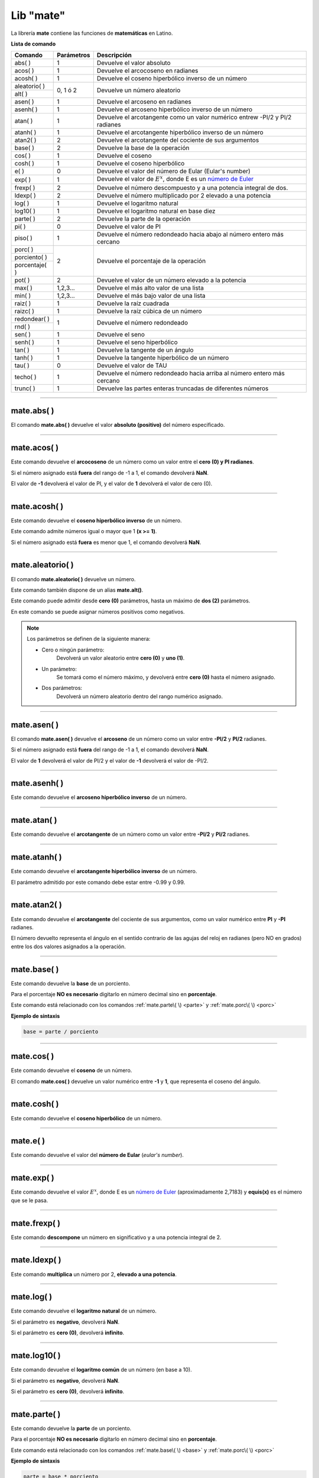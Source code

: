 .. _matelibLink:

.. meta::
   :description: Librería de matematicas en Latino
   :keywords: manual, documentacion, latino, librerias, lib, mate, matematica

============
Lib "mate"
============
La librería **mate** contiene las funciones de **matemáticas** en Latino.

**Lista de comando**

+----------------+------------+-------------------------------------------------------------------------------+
| Comando        | Parámetros | Descripción                                                                   |
+================+============+===============================================================================+
| abs\( \)       | 1          | Devuelve el valor absoluto                                                    |
+----------------+------------+-------------------------------------------------------------------------------+
| acos\( \)      | 1          | Devuelve el arcocoseno en radianes                                            |
+----------------+------------+-------------------------------------------------------------------------------+
| acosh\( \)     | 1          | Devuelve el coseno hiperbólico inverso de un número                           |
+----------------+------------+-------------------------------------------------------------------------------+
| aleatorio\( \) | 0, 1 ó 2   | Devuelve un número aleatorio                                                  |
+----------------+            |                                                                               |
| alt\( \)       |            |                                                                               |
+----------------+------------+-------------------------------------------------------------------------------+
| asen\( \)      | 1          | Devuelve el arcoseno en radianes                                              |
+----------------+------------+-------------------------------------------------------------------------------+
| asenh\( \)     | 1          | Devuelve el arcoseno hiperbólico inverso de un número                         |
+----------------+------------+-------------------------------------------------------------------------------+
| atan\( \)      | 1          | Devuelve el arcotangente como un valor numérico entrew -PI/2 y PI/2 radianes  |
+----------------+------------+-------------------------------------------------------------------------------+
| atanh\( \)     | 1          | Devuelve el arcotangente hiperbólico inverso de un número                     |
+----------------+------------+-------------------------------------------------------------------------------+
| atan2\( \)     | 2          | Devuelve el arcotangente del cociente de sus argumentos                       |
+----------------+------------+-------------------------------------------------------------------------------+
| base\( \)      | 2          | Devuelve la base de la operación                                              |
+----------------+------------+-------------------------------------------------------------------------------+
| cos\( \)       | 1          | Devuelve el coseno                                                            |
+----------------+------------+-------------------------------------------------------------------------------+
| cosh\( \)      | 1          | Devuelve el coseno hiperbólico                                                |
+----------------+------------+-------------------------------------------------------------------------------+
| e\( \)         | 0          | Devuelve el valor del número de Eular (Eular's number)                        |
+----------------+------------+-------------------------------------------------------------------------------+
| exp\( \)       | 1          | Devuelve el valor de :math:`E^x`, donde E es un `número de Euler`_            |
+----------------+------------+-------------------------------------------------------------------------------+
| frexp\( \)     | 2          | Devuelve el número descompuesto y a una potencia integral de dos.             |
+----------------+------------+-------------------------------------------------------------------------------+
| ldexp\( \)     | 2          | Devuelve el número multiplicado por 2 elevado a una potencia                  |
+----------------+------------+-------------------------------------------------------------------------------+
| log\( \)       | 1          | Devuelve el logaritmo natural                                                 |
+----------------+------------+-------------------------------------------------------------------------------+
| log10\( \)     | 1          | Devuelve el logaritmo natural en base diez                                    |
+----------------+------------+-------------------------------------------------------------------------------+
| parte\( \)     | 2          | Devuelve la parte de la operación                                             |
+----------------+------------+-------------------------------------------------------------------------------+
| pi\( \)        | 0          | Devuelve el valor de PI                                                       |
+----------------+------------+-------------------------------------------------------------------------------+
| piso\( \)      | 1          | Devuelve el número redondeado hacia abajo al número entero más cercano        |
+----------------+------------+-------------------------------------------------------------------------------+
| porc\( \)      | 2          | Devuelve el porcentaje de la operación                                        |
+----------------+            |                                                                               |
| porciento\( \) |            |                                                                               |
+----------------+            |                                                                               |
| porcentaje\( \)|            |                                                                               |
+----------------+------------+-------------------------------------------------------------------------------+
| pot\( \)       | 2          | Devuelve el valor de un número elevado a la potencia                          |
+----------------+------------+-------------------------------------------------------------------------------+
| max\( \)       | 1,2,3...   | Devuelve el más alto valor de una lista                                       |
+----------------+------------+-------------------------------------------------------------------------------+
| min\( \)       | 1,2,3...   | Devuelve el más bajo valor de una lista                                       |
+----------------+------------+-------------------------------------------------------------------------------+
| raiz\( \)      | 1          | Devuelve la raíz cuadrada                                                     |
+----------------+------------+-------------------------------------------------------------------------------+
| raizc\( \)     | 1          | Devuelve la raíz cúbica de un número                                          |
+----------------+------------+-------------------------------------------------------------------------------+
| redondear\( \) | 1          | Devuelve el número redondeado                                                 |
+----------------+            |                                                                               |
| rnd\( \)       |            |                                                                               |
+----------------+------------+-------------------------------------------------------------------------------+
| sen\( \)       | 1          | Devuelve el seno                                                              |
+----------------+------------+-------------------------------------------------------------------------------+
| senh\( \)      | 1          | Devuelve el seno hiperbólico                                                  |
+----------------+------------+-------------------------------------------------------------------------------+
| tan\( \)       | 1          | Devuelve la tangente de un ángulo                                             |
+----------------+------------+-------------------------------------------------------------------------------+
| tanh\( \)      | 1          | Devuelve la tangente hiperbólico de un número                                 |
+----------------+------------+-------------------------------------------------------------------------------+
| tau\( \)       | 0          | Devuelve el valor de TAU                                                      |
+----------------+------------+-------------------------------------------------------------------------------+
| techo\( \)     | 1          | Devuelve el número redondeado hacia arriba al número entero más cercano       |
+----------------+------------+-------------------------------------------------------------------------------+
| trunc\( \)     | 1          | Devuelve las partes enteras truncadas de diferentes números                   |
+----------------+------------+-------------------------------------------------------------------------------+

----

mate.abs\( \)
---------------
El comando **mate.abs\( \)** devuelve el valor **absoluto (positivo)** del número especificado.

.. raw:: html

   <pre><code class="language-latino line-numbers">escribir(mate.abs(-7.25))     //Devolverá 7.25</code></pre>

----

mate.acos\( \)
---------------
Este comando devuelve el **arcocoseno** de un número como un valor entre el **cero (0) y PI radianes**.

Si el número asignado está **fuera** del rango de -1 a 1, el comando devolverá **NaN**.

El valor de **-1** devolverá el valor de PI, y el valor de **1** devolverá el valor de cero (0).

.. raw:: html

   <pre><code class="language-latino line-numbers">escribir(mate.acos(0.5))     //Devolverá 1.04719...</code></pre>

----

mate.acosh\( \)
---------------
Este comando devuelve el **coseno hiperbólico inverso** de un número.

Este comando admite números igual o mayor que 1 **(x >= 1)**.

Si el número asignado está **fuera** es menor que 1, el comando devolverá **NaN**.

.. raw:: html

   <pre><code class="language-latino line-numbers">escribir(mate.acosh(7))        //Devolverá 2.633915793849634
   escribir(mate.acosh(56))       //Devolverá 4.71841914237288
   escribir(mate.acosh(2.45))     //Devolverá 1.544713117870739
   escribir(mate.acosh(1))        //Devolverá 0</code></pre>

----

mate.aleatorio\( \)
--------------------
El comando **mate.aleatorio\( \)** devuelve un número.

Este comando también dispone de un alias **mate.alt()**.

Este comando puede admitir desde **cero (0)** parámetros, hasta un máximo de **dos (2)** parámetros.

En este comando se puede asignar números positivos como negativos.

.. note:: Los parámetros se definen de la siguiente manera:
    
    * Cero o ningún parámetro:
        Devolverá un valor aleatorio entre **cero (0)** y **uno (1)**.

    * Un parámetro:
        Se tomará como el número máximo, y devolverá entre **cero (0)** hasta el número asignado.

    * Dos parámetros:
        Devolverá un número aleatorio dentro del rango numérico asignado.

.. raw:: html

   <pre><code class="language-latino line-numbers">escribir(mate.alt())                //Devolverá un número aleatorio entre 0 y 1
   escribir(mate.aleatorio(25))        //Devolverá un número aleatorio entre 0 y 25
   escribir(mate.aleatorio(-25,5))     //Devolverá un número aleatorio entre -25 a 5</code></pre>

----

mate.asen\( \)
---------------
El comando **mate.asen\( \)** devuelve el **arcoseno** de un número como un valor entre **-PI/2** y **PI/2** radianes.

Si el número asignado está **fuera** del rango de -1 a 1, el comando devolverá **NaN**.

El valor de **1** devolverá el valor de PI/2 y el valor de **-1** devolverá el valor de -PI/2.

.. raw:: html

   <pre><code class="language-latino line-numbers">escribir(mate.asen(0.5))     //Devolverá 0.52359...</code></pre>

----

mate.asenh\( \)
-----------------
Este comando devuelve el **arcoseno hiperbólico inverso** de un número.

.. raw:: html

   <pre><code class="language-latino line-numbers">escribir(mate.asenh(7))        //Devolverá 2.644120761058629
   escribir(mate.asenh(56))       //Devolverá 4.718578581151767
   escribir(mate.asenh(2.45))     //Devolverá 1.6284998192841909
   escribir(mate.asenh(1))        //Devolverá 0.881373587019543
   escribir(mate.asenh(0.5))      //Devolverá 0.48121182505960347
   escribir(mate.asenh(-10))      //Devolverá -2.99822295029797</code></pre>

----

mate.atan\( \)
---------------
Este comando devuelve el **arcotangente** de un número como un valor entre **-PI/2** y **PI/2** radianes.

.. raw:: html

   <pre><code class="language-latino line-numbers">escribir(mate.atan(2))     //Devolverá 1.10714...</code></pre>

----

mate.atanh\( \)
-----------------
Este comando devuelve el **arcotangente hiperbólico inverso** de un número.

El parámetro admitido por este comando debe estar entre -0.99 y 0.99.

.. raw:: html

   <pre><code class="language-latino line-numbers">escribir(mate.atanh(0.59))      //Devolverá 0.6776660677579618
   escribir(mate.atanh(-0.12))     //Devolverá -0.120581028408444
   escribir(mate.atanh(0.99))      //Devolverá 2.646652412362246</code></pre>

----

mate.atan2\( \)
----------------
Este comando devuelve el **arcotangente** del cociente de sus argumentos, como un valor numérico entre **PI** y **-PI** radianes.

El número devuelto representa el ángulo en el sentido contrario de las agujas del reloj en radianes (pero NO en grados) entre los dos valores asignados a la operación.

.. raw:: html

   <pre><code class="language-latino line-numbers">/*
   En este ejemplo usaremos las coordenadas de (4,8).

   **Importante**
   Con este comando la segunda coordenada se pasa como primer argumento
   y la primera coordenada se pasa como segundo argumento
   */
   
   escribir(mate.atan2(8,4))     //Devolverá 1.10714...</code></pre>

----

.. _base:

mate.base\( \)
---------------
Este comando devuelve la **base** de un porciento.

Para el porcentaje **NO es necesario** digitarlo en número decimal sino en **porcentaje**.

Este comando está relacionado con los comandos :ref:`mate.parte\( \) <parte>` y :ref:`mate.porc\( \) <porc>`  

**Ejemplo de sintaxis**

.. code-block:: bash
   
   base = parte / porciento

.. raw:: html

   <pre><code class="language-latino line-numbers">/*
   En este ejemplo buscaremos la base.
   Ejemplo: ¿30 es una parte que representa el 40% de cuál número?
   */
   
   escribir(mate.base(30,40))     //Devolverá 75</code></pre>

----

mate.cos\( \)
--------------
Este comando devuelve el **coseno** de un número.

El comando **mate.cos\( \)** devuelve un valor numérico entre **-1** y **1**, que representa el coseno del ángulo.

.. raw:: html

   <pre><code class="language-latino line-numbers">escribir(mate.cos(3))     //Devolverá -0.98999...</code></pre>

----

mate.cosh\( \)
---------------
Este comando devuelve el **coseno hiperbólico** de un número.

.. raw:: html

   <pre><code class="language-latino line-numbers">escribir(mate.cosh(3))     //Devolverá 10.06766...</code></pre>

----

mate.e\( \)
--------------
Este comando devuelve el valor del **número de Eular** (*eular's number*).

.. raw:: html

   <pre><code class="language-latino line-numbers">escribir(mate.e())     //Devolverá 2.718281828459045</code></pre>

----

mate.exp\( \)
--------------
Este comando devuelve el valor :math:`E^x`, donde E es un `número de Euler`_ (aproximadamente 2,7183) y **equis(x)** es el número que se le pasa.

.. raw:: html

   <pre><code class="language-latino line-numbers">escribir(mate.exp(1))      //Devolverá 2.71828...
   escribir(mate.exp(-1))     //Devolverá 0.36787...
   escribir(mate.exp(5))      //Devolverá 148.41315...
   escribir(mate.exp(10))     //Devolverá 22026.46579...</code></pre>

----

mate.frexp\( \)
----------------
Este comando **descompone** un número en significativo y a una potencia integral de 2.

.. raw:: html

   <pre><code class="language-latino line-numbers">escribir(mate.frexp(123.45,0.45))     //Devolverá 0.96445...</code></pre>

----

mate.ldexp\( \)
----------------
Este comando **multiplica** un número por 2, **elevado a una potencia**.

.. raw:: html

   <pre><code class="language-latino line-numbers">escribir(mate.ldexp(7,-4))        //Devolverá 0.4375
   escribir(mate.ldexp(1,-1074))     //Devolverá 4.94065...
   escribir(mate.ldexp(-0,10))       //Devolverá -0
   escribir(mate.ldexp(1,1024))      //Devolverá inf</code></pre>

----

mate.log\( \)
--------------
Este comando devuelve el **logaritmo natural** de un número.

Si el parámetro es **negativo**, devolverá **NaN**.

Si el parámetro es **cero (0)**, devolverá **infinito**.

.. raw:: html

   <pre><code class="language-latino line-numbers">escribir(mate.log(2))          //Devolverá 0.69314...
   escribir(mate.log(2.7183))     //Devolverá 1.0000066849...
   escribir(mate.log(1))          //Devolverá 0
   escribir(mate.log(0))          //Devolverá -inf
   escribir(mate.log(-1))         //Devolverá NaN</code></pre>

----

mate.log10\( \)
----------------
Este comando devuelve el **logaritmo común** de un número (en base a 10).

Si el parámetro es **negativo**, devolverá **NaN**.

Si el parámetro es **cero (0)**, devolverá **infinito**.

.. raw:: html

   <pre><code class="language-latino line-numbers">escribir(mate.log10(1))         //Devolverá 0
   escribir(mate.log10(5))         //Devolverá 0.69897...
   escribir(mate.log10(10))        //Devolverá 1
   escribir(mate.log10(20))        //Devolverá 1.30102...
   escribir(mate.log10(100))       //Devolverá 2
   escribir(mate.log10(1000))      //Devolverá 3
   escribir(mate.log10(0.001))     //Devolverá -3
   escribir(mate.log10(0))         //Devolverá -inf
   escribir(mate.log10(-1))        //Devolverá NaN</code></pre>

----

.. _parte:

mate.parte\( \)
---------------
Este comando devuelve la **parte** de un porciento.

Para el porcentaje **NO es necesario** digitarlo en número decimal sino en **porcentaje**.

Este comando está relacionado con los comandos :ref:`mate.base\( \) <base>` y :ref:`mate.porc\( \) <porc>`  

**Ejemplo de sintaxis**

.. code-block:: bash
   
   parte = base * porciento

.. raw:: html

   <pre><code class="language-latino line-numbers">/*
   En este ejemplo buscaremos la parte.
   Ejemplo: ¿cuanto es el 35% de 200?
   */
   
   escribir(mate.parte(35,200))     //Devolverá 70</code></pre>

----

mate.pi\( \)
--------------
Este comando devuelve el valor de **PI**.

.. raw:: html

   <pre><code class="language-latino line-numbers">escribir(mate.pi())     //Devolverá 3.141592653589793</code></pre>

----

mate.piso\( \)
---------------
A diferencia del comando **mate.techo\( \)**, el comando **mate.piso\( \)** redondea un número **hacia abajo** al entero más cercano.

Si el argumento pasado es un número entero, el valor NO se redondeará.

.. raw:: html

   <pre><code class="language-latino line-numbers">escribir(mate.piso(1.6))      //Devolverá 1
   escribir(mate.piso(0.60))     //Devolverá 0
   escribir(mate.piso(5))        //Devolverá 5
   escribir(mate.piso(5.1))      //Devolverá 5
   escribir(mate.piso(-5.1))     //Devolverá -6
   escribir(mate.piso(-5.9))     //Devolverá -6</code></pre>

----

.. _porc:

mate.porc\( \)
---------------
Este comando devuelve la **porcentaje** de un porciento.

Este comando también dispone de alias como **mate.porciento\( \)** y **mate.porcentaje\( \)**.

Para el porcentaje **NO es necesario** digitarlo en número decimal sino en **porcentaje**.

Este comando está relacionado con los comandos :ref:`mate.base\( \) <base>` y :ref:`mate.parte\( \) <parte>`  

**Ejemplo de sintaxis**

.. code-block:: bash
   
   porcentaje = parte / base

.. raw:: html

   <pre><code class="language-latino line-numbers">/*
   En este ejemplo buscaremos el porcentaje.
   Ejemplo: ¿45 es cual porcentaje de 70?
   */
   
   escribir(mate.porc(45,70))     //Devolverá 0.6428571428571429</code></pre>

----

mate.pot\( \)
--------------
Este comando devuelve el valor(primer dígito) **elevado a la potencia** (segundo dígito).

.. raw:: html

   <pre><code class="language-latino line-numbers">escribir(mate.pot(4,3))      //Devolverá 64
   escribir(mate.pot(0,1))      //Devolverá 0
   escribir(mate.pot(1,1))      //Devolverá 1
   escribir(mate.pot(1,10))     //Devolverá 1
   escribir(mate.pot(3,3))      //Devolverá 27
   escribir(mate.pot(-3,3))     //Devolverá -27
   escribir(mate.pot(2,4))      //Devolverá 16</code></pre>

----

mate.max\( \)
---------------
Este comando devuelve el más **alto valor** de una lista.

Este comando también trabaja con números **negativos**.

Este comando NO tiene cantidad máxima de parámetros, lo que significa que se puede hacer una comparación entre 2 a 1000 números si se desea.

.. raw:: html

   <pre><code class="language-latino line-numbers">escribir(mate.max(-4,-15,1,5,10,2))      //Devolverá 10</code></pre>

----

mate.min\( \)
---------------
Este comando devuelve el más **bajo valor** de una lista.

Este comando también trabaja con números **negativos**.

Este comando NO tiene cantidad máxima de parámetros, lo que significa que se puede hacer una comparación entre 2 a 1000 números si se desea.

.. raw:: html

   <pre><code class="language-latino line-numbers">escribir(mate.min(-20,1,5,-15,10,2))      //Devolverá -20</code></pre>

----

mate.raiz\( \)
---------------
Este comando devuelve la **raíz cuadrada** de un número.

.. raw:: html

   <pre><code class="language-latino line-numbers">escribir(mate.raiz(9))      //Devolverá 3
   escribir(mate.raiz(0))      //Devolverá 0
   escribir(mate.raiz(1))      //Devolverá 1
   escribir(mate.raiz(64))     //Devolverá 8
   escribir(mate.raiz(-9))     //Devolverá NaN</code></pre>

----

mate.raizc\( \)
---------------
Este comando devuelve la **raíz cúbica** de un número.

.. raw:: html

   <pre><code class="language-latino line-numbers">escribir(mate.raizc(6))      //Devolverá 1.817120592832139</code></pre>

----

mate.redondear\( \)
---------------------
Este comando **redondea** el número a su mas cercano entero.

Este comando también dispone de un alias **mate.rnd\( \)**.

.. raw:: html

   <pre><code class="language-latino line-numbers">escribir(mate.redondear(5.4))     //Devolverá 5
   escribir(mate.rnd(5.6)            //Devolverá 6</code></pre>

----

mate.sen\( \)
--------------
Este comando devuelve el **seno** de un número.

El comando **mate.sen\( \)** devuelve un valor entre **-1** y **1**, que representa el seno del parámetro asignado.

.. raw:: html

   <pre><code class="language-latino line-numbers">escribir(mate.sen(3))      //Devolverá 0.14112...
   escribir(mate.sen(-3))     //Devolverá -0.14112...
   escribir(mate.sen(0))      //Devolverá 0</code></pre>

----

mate.senh\( \)
---------------
Este comando devuelve el **seno hiperbólico** de un número.

.. raw:: html

   <pre><code class="language-latino line-numbers">escribir(mate.senh(1))     //Devolverá 1.17520...</code></pre>

----

mate.tan\( \)
--------------
Este comando devuelve la **tangente** de un número.

.. raw:: html

   <pre><code class="language-latino line-numbers">escribir(mate.tan(1))     //Devolverá 1.55740...</code></pre>

----

mate.tanh\( \)
---------------
Este comando devuelve la **tangente hiperbólica** de un número.

.. raw:: html

   <pre><code class="language-latino line-numbers">escribir(mate.tanh(1))     //Devolverá 0.76159...</code></pre>

----

mate.tau\( \)
--------------
Este comando devuelve el valor de **TAU**.

.. raw:: html

   <pre><code class="language-latino line-numbers">escribir(mate.tau())     //Devolverá 6.283185307179586</code></pre>

----

mate.techo\( \)
----------------
A diferencia del comando **mate.piso\( \)**, el comando **mate.techo\( \)** redondea un número **hacia arriba** al entero más cercano.

Si el argumento pasado es un número entero, el valor NO se redondeará.

.. raw:: html

   <pre><code class="language-latino line-numbers">escribir(mate.techo(1.4))      //Devolverá 2
   escribir(mate.techo(0.60))     //Devolverá 1
   escribir(mate.techo(5))        //Devolverá 5
   escribir(mate.techo(5.1))      //Devolverá 6
   escribir(mate.techo(-5.1))     //Devolverá -5
   escribir(mate.techo(-5.9))     //Devolverá -5</code></pre>

----

mate.trunc\( \)
-----------------
Este comando devuelve la parte **entera truncada** de un número.

Este comando NO redondea el número al más cercado entero, sino **remueve su punto decimal**.

.. raw:: html

   <pre><code class="language-latino line-numbers">escribir(mate.trunc(2.77))       //Devolverá 2
   escribir(mate.trunc(8.32))       //Devolverá 8
   escribir(mate.trunc(-99.29))     //Devolverá -99</code></pre>

----

.. Enlaces

.. _número de Euler: https://es.wikipedia.org/wiki/Número_e
